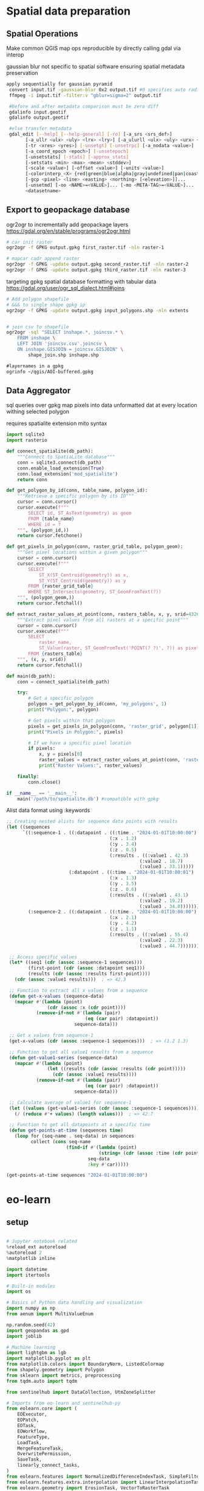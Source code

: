 * Spatial data preparation
** Spatial Operations

Make common QGIS map ops reproducible by directly calling gdal via interop

gaussian blur not specific to spatial software ensuring spatial metadata preservation
#+begin_src bash
 apply sequentially for gaussian pyramid
  convert input.tif -gaussian-blur 0x2 output.tif #0 specifies auto radius for 2 sigma
  ffmpeg -i input.tif -filter:v "gblur=sigma=2" output.tif

  #Before and after metadata comparison must be zero diff
  gdalinfo input.geotif
  gdalinfo output.geotif

  #else transfer metadata
  gdal_edit [--help] [--help-general] [-ro] [-a_srs <srs_def>]
        [-a_ullr <ulx> <uly> <lrx> <lry>] [-a_ulurll <ulx> <uly> <urx> <ury> <llx> <lly>]
        [-tr <xres> <yres>] [-unsetgt] [-unsetrpc] [-a_nodata <value>] [-unsetnodata]
        [-a_coord_epoch <epoch>] [-unsetepoch]
        [-unsetstats] [-stats] [-approx_stats]
        [-setstats <min> <max> <mean> <stddev>]
        [-scale <value>] [-offset <value>] [-units <value>]
        [-colorinterp_<X> {red|green|blue|alpha|gray|undefined|pan|coastal|rededge|nir|swir|mwir|lwir|...}]...
        [-gcp <pixel> <line> <easting> <northing> [<elevation>]]...
        [-unsetmd] [-oo <NAME>=<VALUE>]... [-mo <META-TAG>=<VALUE>]...
        <datasetname>
#+end_src

** Export to geopackage database
ogr2ogr to incrementally add geopackage layers
https://gdal.org/en/stable/programs/ogr2ogr.html
#+begin_src bash
  # car init raster
  ogr2ogr -f GPKG output.gpkg first_raster.tif -nln raster-1

  # mapcar cadr append raster
  ogr2ogr -f GPKG -update output.gpkg second_raster.tif -nln raster-2
  ogr2ogr -f GPKG -update output.gpkg third_raster.tif -nln raster-3
#+end_src

targeting gpkg spatial database formatting with tabular data
https://gdal.org/user/ogr_sql_dialect.html#joins
#+begin_src bash
  # Add polygon shapefile
  # &&& to single shape gpkg ip
  ogr2ogr -f GPKG -update output.gpkg input_polygons.shp -nln extents


  # join csv to shapefile
  ogr2ogr -sql "SELECT inshape.*, joincsv.* \
      FROM inshape \
      LEFT JOIN 'joincsv.csv'.joincsv \
      ON inshape.GISJOIN = joincsv.GISJOIN" \
          shape_join.shp inshape.shp
#+end_src

#+begin_src lisp
  #layernames in a gpkg
  ogrinfo ~/qgis/AOI-buffered.gpkg
#+end_src

** Data Aggregator
sql queries over gpkg
map pixels into data unformatted dat at every location withing selected polygon

requires spatialite extension
mito syntax

#+begin_src python
  import sqlite3
  import rasterio

  def connect_spatialite(db_path):
      """Connect to SpatiaLite database"""
      conn = sqlite3.connect(db_path)
      conn.enable_load_extension(True)
      conn.load_extension('mod_spatialite')
      return conn

  def get_polygon_by_id(conn, table_name, polygon_id):
      """Retrieve a specific polygon by its ID"""
      cursor = conn.cursor()
      cursor.execute(f"""
          SELECT id, ST_AsText(geometry) as geom
          FROM {table_name}
          WHERE id = ?
      """, (polygon_id,))
      return cursor.fetchone()

  def get_pixels_in_polygon(conn, raster_grid_table, polygon_geom):
      """Get pixel locations within a given polygon"""
      cursor = conn.cursor()
      cursor.execute(f"""
          SELECT
              ST_X(ST_Centroid(geometry)) as x,
              ST_Y(ST_Centroid(geometry)) as y
          FROM {raster_grid_table}
          WHERE ST_Intersects(geometry, ST_GeomFromText(?))
      """, (polygon_geom,))
      return cursor.fetchall()

  def extract_raster_values_at_point(conn, rasters_table, x, y, srid=4326):
      """Extract pixel values from all rasters at a specific point"""
      cursor = conn.cursor()
      cursor.execute(f"""
          SELECT
              raster_name,
              ST_Value(raster, ST_GeomFromText('POINT(? ?)', ?)) as pixel_value
          FROM {rasters_table}
      """, (x, y, srid))
      return cursor.fetchall()

  def main(db_path):
      conn = connect_spatialite(db_path)

      try:
          # Get a specific polygon
          polygon = get_polygon_by_id(conn, 'my_polygons', 1)
          print("Polygon:", polygon)

          # Get pixels within that polygon
          pixels = get_pixels_in_polygon(conn, 'raster_grid', polygon[1])
          print("Pixels in Polygon:", pixels)

          # If we have a specific pixel location
          if pixels:
              x, y = pixels[0]
              raster_values = extract_raster_values_at_point(conn, 'rasters', x, y)
              print("Raster Values:", raster_values)

      finally:
          conn.close()

  if __name__ == '__main__':
      main('/path/to/spatialite.db') #compatible with gpkg
#+end_src

Alist data format using :keywords
#+begin_src lisp
;; Creating nested alists for sequence data points with results
(let ((sequences
      `((:sequence-1 . ((:datapoint . ((:time . "2024-01-01T10:00:00")
                                      (:x . 1.2)
                                      (:y . 3.4)
                                      (:z . 0.5)
                                      (:results . ((:value1 . 42.3)
                                                 (:value2 . 18.7)
                                                 (:value3 . 33.1)))))
                       (:datapoint . ((:time . "2024-01-01T10:00:01")
                                      (:x . 1.3)
                                      (:y . 3.5)
                                      (:z . 0.6)
                                      (:results . ((:value1 . 43.1)
                                                 (:value2 . 19.2)
                                                 (:value3 . 34.0)))))))
        (:sequence-2 . ((:datapoint . ((:time . "2024-01-01T10:00:00")
                                      (:x . 2.1)
                                      (:y . 4.2)
                                      (:z . 1.1)
                                      (:results . ((:value1 . 55.4)
                                                 (:value2 . 22.3)
                                                 (:value3 . 44.7)))))))))

 ;; Access specific values
 (let* ((seq1 (cdr (assoc :sequence-1 sequences)))
        (first-point (cdr (assoc :datapoint seq1)))
        (results (cdr (assoc :results first-point))))
   (cdr (assoc :value1 results)))  ; => 42.3

 ;; Function to extract all x values from a sequence
 (defun get-x-values (sequence-data)
   (mapcar #'(lambda (point)
               (cdr (assoc :x (cdr point))))
           (remove-if-not #'(lambda (pair)
                             (eq (car pair) :datapoint))
                         sequence-data)))

 ;; Get x values from sequence-1
 (get-x-values (cdr (assoc :sequence-1 sequences)))  ; => (1.2 1.3)

 ;; Function to get all value1 results from a sequence
 (defun get-value1-series (sequence-data)
   (mapcar #'(lambda (point)
               (let ((results (cdr (assoc :results (cdr point)))))
                 (cdr (assoc :value1 results))))
           (remove-if-not #'(lambda (pair)
                             (eq (car pair) :datapoint))
                         sequence-data)))

 ;; Calculate average of value1 for sequence-1
 (let ((values (get-value1-series (cdr (assoc :sequence-1 sequences)))))
   (/ (reduce #'+ values) (length values)))  ; => 42.7

 ;; Function to get all datapoints at a specific time
 (defun get-points-at-time (sequences time)
   (loop for (seq-name . seq-data) in sequences
         collect (cons seq-name
                      (find-if #'(lambda (point)
                                  (string= (cdr (assoc :time (cdr point))) time))
                              seq-data
                              :key #'car)))))

(get-points-at-time sequences "2024-01-01T10:00:00")

#+end_src

* eo-learn
** setup

#+begin_src python

  # Jupyter notebook related
  %reload_ext autoreload
  %autoreload 2
  %matplotlib inline

  import datetime
  import itertools

  # Built-in modules
  import os

  # Basics of Python data handling and visualization
  import numpy as np
  from aenum import MultiValueEnum

  np.random.seed(42)
  import geopandas as gpd
  import joblib

  # Machine learning
  import lightgbm as lgb
  import matplotlib.pyplot as plt
  from matplotlib.colors import BoundaryNorm, ListedColormap
  from shapely.geometry import Polygon
  from sklearn import metrics, preprocessing
  from tqdm.auto import tqdm

  from sentinelhub import DataCollection, UtmZoneSplitter

  # Imports from eo-learn and sentinelhub-py
  from eolearn.core import (
      EOExecutor,
      EOPatch,
      EOTask,
      EOWorkflow,
      FeatureType,
      LoadTask,
      MergeFeatureTask,
      OverwritePermission,
      SaveTask,
      linearly_connect_tasks,
  )
  from eolearn.features import NormalizedDifferenceIndexTask, SimpleFilterTask
  from eolearn.features.extra.interpolation import LinearInterpolationTask
  from eolearn.geometry import ErosionTask, VectorToRasterTask
  from eolearn.io import ExportToTiffTask, SentinelHubInputTask, VectorImportTask &&& ImportFromTiffTask
  from eolearn.ml_tools import FractionSamplingTask+begin_src python
#+end_src

** data load
*** parse layers gpkg
**** define aoi

#+begin_src python
#+end_src


#+begin_src python
  # Folder where data for running the notebook is stored
DATA_FOLDER = os.path.join("..", "..", "example_data")
# Locations for collected data and intermediate results
EOPATCH_FOLDER = os.path.join(".", "eopatches")
EOPATCH_SAMPLES_FOLDER = os.path.join(".", "eopatches_sampled")
RESULTS_FOLDER = os.path.join(".", "results")
for folder in (EOPATCH_FOLDER, EOPATCH_SAMPLES_FOLDER, RESULTS_FOLDER):
    os.makedirs(folder, exist_ok=True)

# Load geojson file
country = gpd.read_file(os.path.join(DATA_FOLDER, "svn_border.geojson"))
# Add 500m buffer to secure sufficient data near border
country = country.buffer(500)

# Get the country's shape in polygon format
country_shape = country.geometry.values[0]

# Plot country
country.plot()
plt.axis("off")

# Print size
country_width = country_shape.bounds[2] - country_shape.bounds[0]
country_height = country_shape.bounds[3] - country_shape.bounds[1]
print(f"Dimension of the area is {country_width:.0f} x {country_height:.0f} m2")
#+end_src
**** identify layers

#+begin_src python
&&& gpgk info to list and filter
#+end_src

*** eo-learn input task
**** load layers to patch

#+begin_src python
####Define custom EOTasks
class SentinelHubValidDataTask(EOTask):
    """
    Combine Sen2Cor's classification map with `IS_DATA` to define a `VALID_DATA_SH` mask
    The SentinelHub's cloud mask is asumed to be found in eopatch.mask['CLM']
    """

    def __init__(self, output_feature):
        self.output_feature = output_feature

    def execute(self, eopatch):
        eopatch[self.output_feature] = eopatch.mask["IS_DATA"].astype(bool) & (~eopatch.mask["CLM"].astype(bool))
        return eopatch


class AddValidCountTask(EOTask):
    """
    The task counts number of valid observations in time-series and stores the results in the timeless mask.
    """

    def __init__(self, count_what, feature_name):
        self.what = count_what
        self.name = feature_name

    def execute(self, eopatch):
        eopatch[FeatureType.MASK_TIMELESS, self.name] = np.count_nonzero(eopatch.mask[self.what], axis=0)
        return eopatch

#### Define the workflow tasks
# BAND DATA
# Add a request for S2 bands.
# Here we also do a simple filter of cloudy scenes (on tile level).
# The s2cloudless masks and probabilities are requested via additional data.
band_names = ["B02", "B03", "B04", "B08", "B11", "B12"]
add_data = SentinelHubInputTask(
    bands_feature=(FeatureType.DATA, "BANDS"),
    bands=band_names,
    resolution=10,
    maxcc=0.8,
    time_difference=datetime.timedelta(minutes=120),
    data_collection=DataCollection.SENTINEL2_L1C,
    additional_data=[(FeatureType.MASK, "dataMask", "IS_DATA"), (FeatureType.MASK, "CLM"), (FeatureType.DATA, "CLP")],
    max_threads=5,
)


# CALCULATING NEW FEATURES
# NDVI: (B08 - B04)/(B08 + B04)
# NDWI: (B03 - B08)/(B03 + B08)
# NDBI: (B11 - B08)/(B11 + B08)
ndvi = NormalizedDifferenceIndexTask(
    (FeatureType.DATA, "BANDS"), (FeatureType.DATA, "NDVI"), [band_names.index("B08"), band_names.index("B04")]
)
ndwi = NormalizedDifferenceIndexTask(
    (FeatureType.DATA, "BANDS"), (FeatureType.DATA, "NDWI"), [band_names.index("B03"), band_names.index("B08")]
)
ndbi = NormalizedDifferenceIndexTask(
    (FeatureType.DATA, "BANDS"), (FeatureType.DATA, "NDBI"), [band_names.index("B11"), band_names.index("B08")]
)


# VALIDITY MASK
# Validate pixels using SentinelHub's cloud detection mask and region of acquisition
add_sh_validmask = SentinelHubValidDataTask((FeatureType.MASK, "IS_VALID"))

# COUNTING VALID PIXELS
# Count the number of valid observations per pixel using valid data mask
add_valid_count = AddValidCountTask("IS_VALID", "VALID_COUNT")

# SAVING TO OUTPUT (if needed)
save = SaveTask(EOPATCH_FOLDER, overwrite_permission=OverwritePermission.OVERWRITE_FEATURES)+begin_src python
#+end_src

**** define timestamps

#+begin_src python
  &&& ensure timestamps from gpgk are transferred
#+end_src

*** parse segment gpkg
**** create reference map task

the segment gpgk file contains polygons and their corresponding labels

Ensure compatibility with eolearn LULC rasterization
eg gpgk for 10 segments
lulcid = 0, name = no data
lulcid = 1, name = cultivated land
lulcid = 2, name = forest
lulcid = 3, name = grassland
lulcid = 4, name = shrubland
lulcid = 5, name = water
lulcid = 6, name = wetlands
lulcid = 7, name = tundra
lulcid = 8, name = artificial surface
lulcid = 9, name = bareland
lulcid = 10, name = snow and ice

eg
land cover enum definition
#+begin_src python
  class LULC(MultiValueEnum):
    """Enum class containing basic LULC types"""

    # &&& create text block programatically from gpgk parser
    NO_DATA = "No Data", 0, "#ffffff"
    CULTIVATED_LAND = "Cultivated Land", 1, "#ffff00"
    FOREST = "Forest", 2, "#054907"
    GRASSLAND = "Grassland", 3, "#ffa500"
    SHRUBLAND = "Shrubland", 4, "#806000"
    WATER = "Water", 5, "#069af3"
    WETLAND = "Wetlands", 6, "#95d0fc"
    TUNDRA = "Tundra", 7, "#967bb6"
    ARTIFICIAL_SURFACE = "Artificial Surface", 8, "#dc143c"
    BARELAND = "Bareland", 9, "#a6a6a6"
    SNOW_AND_ICE = "Snow and Ice", 10, "#000000"

    @property
    def id(self):
        return self.values[1]

    @property
    def color(self):
        return self.values[2]


# Reference colormap things
lulc_cmap = ListedColormap([x.color for x in LULC], name="lulc_cmap")
lulc_norm = BoundaryNorm([x - 0.5 for x in range(len(LULC) + 1)], lulc_cmap.N)
#+end_src

**** convert vector segments to raster

#+begin_src python
  land_use_ref_path = os.path.join(DATA_FOLDER, "land_use_10class_reference_slovenia_partial.gpkg")
  vector_feature = FeatureType.VECTOR_TIMELESS, "LULC_REFERENCE"

  vector_import_task = VectorImportTask(vector_feature, land_use_ref_path)

  rasterization_task = VectorToRasterTask(
      vector_feature,
      (FeatureType.MASK_TIMELESS, "LULC"),
      values_column="lulcid",
      raster_shape=(FeatureType.MASK, "IS_DATA"),
      raster_dtype=np.uint8,
  )
#+end_src

**** run workflow

#+begin_src python
  # Define the workflow
workflow_nodes = linearly_connect_tasks(
    add_data, ndvi, ndwi, ndbi, add_sh_validmask, add_valid_count, vector_import_task, rasterization_task, save
)
workflow = EOWorkflow(workflow_nodes)
# Time interval for the SH request
time_interval = ["2019-01-01", "2019-12-31"]

# Define additional parameters of the workflow
input_node = workflow_nodes[0]
save_node = workflow_nodes[-1]
execution_args = []
for idx, bbox in enumerate(bbox_list[patch_ids]):
    execution_args.append(
        {
            input_node: {"bbox": bbox, "time_interval": time_interval},
            save_node: {"eopatch_folder": f"eopatch_{idx}"},
        }
    )

# Execute the workflow
executor = EOExecutor(workflow, execution_args, save_logs=True)
executor.run(workers=4)

executor.make_report()

failed_ids = executor.get_failed_executions()
if failed_ids:
    raise RuntimeError(
        f"Execution failed EOPatches with IDs:\n{failed_ids}\n"
        f"For more info check report at {executor.get_report_path()}"
    )
#+end_src

*** verify loaded dataset

#+begin_src python
      # check data structure
          EOPatch.load('./eopatches/eopatch_0/')

          eopatch.timestamps
          eopatch.mask['LULC']
          eopatch.data['NDVI'][0]
          eopatch.data['BANDS'][5][..., [3, 2, 1]]


      # Draw the RGB images
        fig, axs = plt.subplots(nrows=5, ncols=5, figsize=(20, 20))

        date = datetime.datetime(2019, 7, 1)

        for i in tqdm(range(len(patch_ids))):
            eopatch_path = os.path.join(EOPATCH_FOLDER, f"eopatch_{i}")
            eopatch = EOPatch.load(eopatch_path, lazy_loading=True)

            dates = np.array([timestamp.replace(tzinfo=None) for timestamp in eopatch.timestamps])
            closest_date_id = np.argsort(abs(date - dates))[0]

            ax = axs[i // 5][i % 5]
            ax.imshow(np.clip(eopatch.data["BANDS"][closest_date_id][..., [2, 1, 0]] * 3.5, 0, 1))
            ax.set_xticks([])
            ax.set_yticks([])
            ax.set_aspect("auto")
            del eopatch

        fig.subplots_adjust(wspace=0, hspace=0)


      # Visualize the reference map
      fig, axs = plt.subplots(nrows=5, ncols=5, figsize=(20, 25))

      for i in tqdm(range(len(patch_ids))):
          eopatch_path = os.path.join(EOPATCH_FOLDER, f"eopatch_{i}")
          eopatch = EOPatch.load(eopatch_path, lazy_loading=True)

          ax = axs[i // 5][i % 5]
          im = ax.imshow(eopatch.mask_timeless["LULC"].squeeze(), cmap=lulc_cmap, norm=lulc_norm)
          ax.set_xticks([])
          ax.set_yticks([])
          ax.set_aspect("auto")
          del eopatch

      fig.subplots_adjust(wspace=0, hspace=0)

      cb = fig.colorbar(im, ax=axs.ravel().tolist(), orientation="horizontal", pad=0.01, aspect=100)
      cb.ax.tick_params(labelsize=20)
      cb.set_ticks([entry.id for entry in LULC])
      cb.ax.set_xticklabels([entry.name for entry in LULC], rotation=45, fontsize=15)
      plt.show();

    # Plot the map of valid pixel counts

    # Calculate min and max counts of valid data per pixel
    vmin, vmax = None, None
    for i in range(len(patch_ids)):
        eopatch_path = os.path.join(EOPATCH_FOLDER, f"eopatch_{i}")
        eopatch = EOPatch.load(eopatch_path, lazy_loading=True)
        data = eopatch.mask_timeless["VALID_COUNT"].squeeze()
        vmin = np.min(data) if vmin is None else (np.min(data) if np.min(data) < vmin else vmin)
        vmax = np.max(data) if vmax is None else (np.max(data) if np.max(data) > vmax else vmax)

    fig, axs = plt.subplots(nrows=5, ncols=5, figsize=(20, 25))

    for i in tqdm(range(len(patch_ids))):
        eopatch_path = os.path.join(EOPATCH_FOLDER, f"eopatch_{i}")
        eopatch = EOPatch.load(eopatch_path, lazy_loading=True)
        ax = axs[i // 5][i % 5]
        im = ax.imshow(eopatch.mask_timeless["VALID_COUNT"].squeeze(), vmin=vmin, vmax=vmax, cmap=plt.cm.inferno)
        ax.set_xticks([])
        ax.set_yticks([])
        ax.set_aspect("auto")
        del eopatch

    fig.subplots_adjust(wspace=0, hspace=0)

    cb = fig.colorbar(im, ax=axs.ravel().tolist(), orientation="horizontal", pad=0.01, aspect=100)
    cb.ax.tick_params(labelsize=20)
    plt.show()


  # Spatial mean of NDVI
  Plot the mean of NDVI over all pixels in a selected patch throughout the year. Filter out clouds in the mean calculation.

  eopatch = EOPatch.load(os.path.join(EOPATCH_FOLDER, f"eopatch_{i}"), lazy_loading=True)

  ndvi = eopatch.data["NDVI"]
  mask = eopatch.mask["IS_VALID"]
  time = np.array(eopatch.timestamps)
  t, w, h, _ = ndvi.shape

  ndvi_clean = ndvi.copy()
  ndvi_clean[~mask] = np.nan  # Set values of invalid pixels to NaN's

  # Calculate means, remove NaN's from means
  ndvi_mean = np.nanmean(ndvi.reshape(t, w * h), axis=1)
  ndvi_mean_clean = np.nanmean(ndvi_clean.reshape(t, w * h), axis=1)
  time_clean = time[~np.isnan(ndvi_mean_clean)]
  ndvi_mean_clean = ndvi_mean_clean[~np.isnan(ndvi_mean_clean)]

  fig = plt.figure(figsize=(20, 5))
  plt.plot(time_clean, ndvi_mean_clean, "s-", label="Mean NDVI with cloud cleaning")
  plt.plot(time, ndvi_mean, "o-", label="Mean NDVI without cloud cleaning")
  plt.xlabel("Time", fontsize=15)
  plt.ylabel("Mean NDVI over patch", fontsize=15)
  plt.xticks(fontsize=15)
  plt.yticks(fontsize=15)

  plt.legend(loc=2, prop={"size": 15});

# Temporal mean of NDVI
Plot the time-wise mean of NDVI for the whole region. Filter out clouds in the mean calculation.

fig, axs = plt.subplots(nrows=5, ncols=5, figsize=(20, 25))

for i in tqdm(range(len(patch_ids))):
    eopatch_path = os.path.join(EOPATCH_FOLDER, f"eopatch_{i}")
    eopatch = EOPatch.load(eopatch_path, lazy_loading=True)
    ndvi = eopatch.data["NDVI"]
    mask = eopatch.mask["IS_VALID"]
    ndvi[~mask] = np.nan
    ndvi_mean = np.nanmean(ndvi, axis=0).squeeze()

    ax = axs[i // 5][i % 5]
    im = ax.imshow(ndvi_mean, vmin=0, vmax=0.8, cmap=plt.get_cmap("YlGn"))
    ax.set_xticks([])
    ax.set_yticks([])
    ax.set_aspect("auto")
    del eopatch

fig.subplots_adjust(wspace=0, hspace=0)

cb = fig.colorbar(im, ax=axs.ravel().tolist(), orientation="horizontal", pad=0.01, aspect=100)
cb.ax.tick_params(labelsize=20)
plt.show()
#+end_src

** data clean
*** filtering

#+begin_src python
  # LOAD EXISTING EOPATCHES
  load = LoadTask(EOPATCH_FOLDER)

  # FEATURE CONCATENATION
  concatenate = MergeFeatureTask({FeatureType.DATA: ["BANDS", "NDVI", "NDWI", "NDBI"]}, (FeatureType.DATA, "FEATURES"))

  # FILTER OUT CLOUDY SCENES

  class ValidDataFractionPredicate:
       """Predicate that defines if a frame from EOPatch's time-series is valid or not. Frame is valid if the
      valid data fraction is above the specified threshold.
      """

      def __init__(self, threshold):
          self.threshold = threshold

      def __call__(self, array):
          coverage = np.sum(array.astype(np.uint8)) / np.prod(array.shape)
          return coverage > self.threshold

  # Keep frames with > 80% valid coverage
  valid_data_predicate = ValidDataFractionPredicate(0.8)
  filter_task = SimpleFilterTask((FeatureType.MASK, "IS_VALID"), valid_data_predicate)
#+end_src

*** temporal gap filling

#+begin_src python
  # LINEAR TEMPORAL INTERPOLATION
  # linear interpolation of full time-series and date resampling
  resampled_range = ("2019-01-01", "2019-12-31", 15)
  linear_interp = LinearInterpolationTask(
      (FeatureType.DATA, "FEATURES"),  # name of field to interpolate
      mask_feature=(FeatureType.MASK, "IS_VALID"),  # mask to be used in interpolation
      copy_features=[(FeatureType.MASK_TIMELESS, "LULC")],  # features to keep
      resample_range=resampled_range,
  )
#+end_src

*** noise erosion

#+begin_src python
  # EROSION
  # erode each class of the reference map
  erosion = ErosionTask(mask_feature=(FeatureType.MASK_TIMELESS, "LULC", "LULC_ERODED"), disk_radius=1)
#+end_src

*** spatial sampling

#+begin_src python
  # SPATIAL SAMPLING
  # Uniformly sample pixels from patches
  lulc_type_ids = [lulc_type.id for lulc_type in LULC]

  spatial_sampling = FractionSamplingTask(
      features_to_sample=[(FeatureType.DATA, "FEATURES", "FEATURES_SAMPLED"), (FeatureType.MASK_TIMELESS, "LULC_ERODED")],
      sampling_feature=(FeatureType.MASK_TIMELESS, "LULC_ERODED"),
      fraction=0.25,  # a quarter of points
      exclude_values=[0],
  )
#+end_src

*** run workflow

#+begin_src python
  save = SaveTask(EOPATCH_SAMPLES_FOLDER, overwrite_permission=OverwritePermission.OVERWRITE_FEATURES)
  # Define the workflow
  workflow_nodes = linearly_connect_tasks(load, concatenate, filter_task, linear_interp, erosion, spatial_sampling, save)
  workflow = EOWorkflow(workflow_nodes)
  Run the EOWorkflow over all EOPatches
  %%time

  execution_args = []
  for idx in range(len(patch_ids)):
      execution_args.append(
          {
              workflow_nodes[0]: {"eopatch_folder": f"eopatch_{idx}"},  # load
              workflow_nodes[-2]: {"seed": 42},  # sampling
              workflow_nodes[-1]: {"eopatch_folder": f"eopatch_{idx}"},  # save
          }
      )

  executor = EOExecutor(workflow, execution_args, save_logs=True)
  executor.run(workers=5)

  executor.make_report()

  failed_ids = executor.get_failed_executions()
  if failed_ids:
      raise RuntimeError(
          f"Execution failed EOPatches with IDs:\n{failed_ids}\n"
          f"For more info check report at {executor.get_report_path()}"
      )
#+end_src

** construct and train model
*** train test split

#+begin_src python
   Load sampled eopatches
sampled_eopatches = []

for i in range(len(patch_ids)):
    sample_path = os.path.join(EOPATCH_SAMPLES_FOLDER, f"eopatch_{i}")
    sampled_eopatches.append(EOPatch.load(sample_path, lazy_loading=True))
# Definition of the train and test patch IDs, take 80 % for train
test_ids = [0, 8, 16, 19, 20]
test_eopatches = [sampled_eopatches[i] for i in test_ids]
train_ids = [i for i in range(len(patch_ids)) if i not in test_ids]
train_eopatches = [sampled_eopatches[i] for i in train_ids]

# Set the features and the labels for train and test sets
features_train = np.concatenate([eopatch.data["FEATURES_SAMPLED"] for eopatch in train_eopatches], axis=1)
labels_train = np.concatenate([eopatch.mask_timeless["LULC_ERODED"] for eopatch in train_eopatches], axis=0)

features_test = np.concatenate([eopatch.data["FEATURES_SAMPLED"] for eopatch in test_eopatches], axis=1)
labels_test = np.concatenate([eopatch.mask_timeless["LULC_ERODED"] for eopatch in test_eopatches], axis=0)

# Get shape
t, w1, h, f = features_train.shape
t, w2, h, f = features_test.shape

# Reshape to n x m
features_train = np.moveaxis(features_train, 0, 2).reshape(w1 * h, t * f)
labels_train = labels_train.reshape(w1 * h)
features_test = np.moveaxis(features_test, 0, 2).reshape(w2 * h, t * f)
labels_test = labels_test.reshape(w2 * h)
features_train.shape
#+end_src

*** Train

#+begin_src python
    # Set up training classes
  labels_unique = np.unique(labels_train)

  # Set up the model
  model = lgb.LGBMClassifier(
      objective="multiclass", num_class=len(labels_unique), metric="multi_logloss", random_state=42
  )

  # Train the model
  model.fit(features_train, labels_train)

  # Save the model
  joblib.dump(model, os.path.join(RESULTS_FOLDER, "model_SI_LULC.pkl"))
#+end_src

** validate model

#+begin_src python
#+end_src

** Visualizations

#+begin_src python
#+end_src

* Model ByT5 in pytorch
** Data Loader

parallel text format in train.txt
#+begin_src
source_sentence_1 ||| target_sentence_1
source_sentence_2 ||| target_sentence_2
source_sentence_3 ||| target_sentence_3
#+end_src

#+begin_src python
import torch
from torch.utils.data import Dataset
import pandas as pd

class Seq2SeqDataset(Dataset):
    def __init__(self, file_path, source_tokenizer, target_tokenizer, max_length=128):
        # Read the data
        self.data = pd.read_csv(file_path, sep='|||', header=None, names=['source', 'target'])

        # Tokenize and encode
        self.source_tokens = [
            source_tokenizer.encode(
                text,
                max_length=max_length,
                truncation=True,
                padding='max_length'
            ) for text in self.data['source']
        ]

        self.target_tokens = [
            target_tokenizer.encode(
                text,
                max_length=max_length,
                truncation=True,
                padding='max_length'
            ) for text in self.data['target']
        ]

    def __len__(self):
        return len(self.data)

    def __getitem__(self, idx):
        return {
            'source_ids': torch.tensor(self.source_tokens[idx], dtype=torch.long),
            'target_ids': torch.tensor(self.target_tokens[idx], dtype=torch.long)
        }
#+end_src

** Span corruption pretraining objective
calculate spans method and apply to a pretraining text string
#+begin_src python
  def corrupt_spans(text: str, mean_span_length: int = 20, corruption_rate: float = 0.15):
      # Convert text to bytes
      byte_sequence = text.encode('utf-8')
      sequence_length = len(byte_sequence)

      # Calculate number of spans to corrupt
      target_corrupt_bytes = int(sequence_length * corruption_rate)
      spans = []
      current_corrupt_bytes = 0

      while current_corrupt_bytes < target_corrupt_bytes:
          # Sample span length from geometric distribution
          span_length = np.random.geometric(1/mean_span_length)

          # Sample start position
          valid_starts = sequence_length - span_length
          if valid_starts <= 0:
              break
          start = np.random.randint(0, valid_starts)

          spans.append((start, start + span_length))
          current_corrupt_bytes += span_length

      return spans

  def create_training_example(text: str, spans: List[Tuple[int, int]]):
      byte_sequence = text.encode('utf-8')
      corrupted = bytearray(byte_sequence)
      targets = []

      # Replace spans with sentinel tokens and collect targets
      for idx, (start, end) in enumerate(spans):
          sentinel = f"<X{idx}>".encode('utf-8')
          target = byte_sequence[start:end]
          corrupted[start:end] = sentinel
          targets.append((sentinel, target))

      return corrupted, targets


  def compute_span_loss(original_bytes, predicted_bytes, spans):
      loss = 0
    for span_start, span_end in spans:
        target = original_bytes[span_start:span_end]
        prediction = predicted_bytes[span_start:span_end]
        loss += cross_entropy(target, prediction)
    return loss / len(spans)



  def prepare_input(text, task_prefix=""):
    if task_prefix:
        full_input = f"{task_prefix}: {text}"
    else:
        full_input = text
        # Convert to bytes for model input
    return full_input.encode('utf-8')

  def prepare_target(text):
      # For pre-training, only include corrupted spans
      # For fine-tuning, include full target text
    return text.encode('utf-8')
#+end_src

Span corruption dataset integration
#+begin_src python
import os
import torch
import torch.nn as nn
import torch.optim as optim
from torch.utils.data import Dataset, DataLoader
import numpy as np
import random
from transformers import PreTrainedTokenizerFast

class SpanCorruptionDataset(Dataset):
    def __init__(self, file_path, tokenizer, max_length=512, corruption_rate=0.15, mean_span_length=20):
        """
        Dataset for span corruption pre-training

        Args:
            file_path (str): Path to input text file
            tokenizer (PreTrainedTokenizerFast): Tokenizer for processing
            max_length (int): Maximum sequence length
            corruption_rate (float): Proportion of bytes to corrupt
            mean_span_length (int): Average length of corrupted spans
        """
        self.tokenizer = tokenizer
        self.max_length = max_length
        self.corruption_rate = corruption_rate
        self.mean_span_length = mean_span_length

        # Read text data
        with open(file_path, 'r', encoding='utf-8') as f:
            self.texts = [line.strip() for line in f if line.strip()]

    def _corrupt_spans(self, byte_sequence):
        """
        Corrupt spans in the byte sequence

        Args:
            byte_sequence (bytes): Input byte sequence

        Returns:
            tuple: (corrupted_sequence, original_spans)
        """
        sequence_length = len(byte_sequence)
        target_corrupt_bytes = int(sequence_length * self.corruption_rate)

        # Convert to bytearray for modification
        corrupted = bytearray(byte_sequence)
        spans = []
        current_corrupt_bytes = 0

        while current_corrupt_bytes < target_corrupt_bytes:
            # Sample span length from geometric distribution
            span_length = max(1, np.random.geometric(1/self.mean_span_length))

            # Ensure we don't exceed sequence length
            if span_length + current_corrupt_bytes > target_corrupt_bytes:
                span_length = target_corrupt_bytes - current_corrupt_bytes

            # Sample start position
            valid_starts = sequence_length - span_length
            if valid_starts <= 0:
                break

            start = np.random.randint(0, valid_starts)

            # Create sentinel token
            sentinel = f"<X{len(spans)}>".encode('utf-8')

            # Replace span with sentinel
            corrupted[start:start+span_length] = sentinel

            # Store original span and its position
            spans.append((start, start+span_length, byte_sequence[start:start+span_length]))

            current_corrupt_bytes += span_length

        return bytes(corrupted), spans

    def __len__(self):
        return len(self.texts)

    def __getitem__(self, idx):
        # Encode text to bytes
        text_bytes = self.texts[idx].encode('utf-8')

        # Truncate to max length
        text_bytes = text_bytes[:self.max_length]

        # Perform span corruption
        corrupted_bytes, spans = self._corrupt_spans(text_bytes)

        # Prepare targets (only corrupted spans)
        targets = [span[2] for span in spans]
        target_indices = [span[0] for span in spans]

        return {
            'input_bytes': corrupted_bytes,
            'targets': targets,
            'target_indices': target_indices
        }


  def train(model, dataloader, optimizer, criterion, device, epochs=10):
      """
      Training loop for span corruption pre-training

      Args:
          model (ByT5Model): Model to train
          dataloader (DataLoader): Data loader with corrupted spans
          optimizer (torch.optim.Optimizer): Optimization algorithm
          criterion (nn.Module): Loss function
          device (torch.device): Training device
          epochs (int): Number of training epochs
      """
      model.train()

      for epoch in range(epochs):
          total_loss = 0

          for batch in dataloader:
              # Move data to device
              input_bytes = torch.tensor(np.frombuffer(batch['input_bytes'], dtype=np.uint8)).to(device)

              # Zero gradients
              optimizer.zero_grad()

              # Forward pass
              outputs = model(input_bytes)

              # Compute loss only for corrupted spans
              loss = 0
              for target, idx in zip(batch['targets'], batch['target_indices']):
                  target_bytes = torch.tensor(np.frombuffer(target, dtype=np.uint8)).to(device)
                  span_output = outputs[idx:idx+len(target_bytes)]

                  # Cross-entropy loss for span reconstruction
                  loss += criterion(span_output, target_bytes)

              # Backpropagate
              loss.backward()
              optimizer.step()

              total_loss += loss.item()

          print(f"Epoch {epoch+1}/{epochs}, Loss: {total_loss/len(dataloader)}")

  def main():
      """
      Main training script for ByT5 span corruption pre-training
      """
      # Set random seeds for reproducibility
      torch.manual_seed(42)
      np.random.seed(42)
      random.seed(42)

      # Device configuration
      device = torch.device('cuda' if torch.cuda.is_available() else 'cpu')

      # Instantiate model
      model = ByT5Model().to(device)

      # Create dummy tokenizer (for demonstration)
      class DummyTokenizer:
          def encode(self, text):
              return list(text.encode('utf-8'))

      # Create dataset and dataloader
      dataset = SpanCorruptionDataset(
          file_path='training_data.txt',  # Replace with your text file path
          tokenizer=DummyTokenizer(),
          max_length=512,
          corruption_rate=0.15
      )

      dataloader = DataLoader(
          dataset,
          batch_size=32,
          shuffle=True,
          num_workers=4
      )

      # Loss and optimizer
      criterion = nn.CrossEntropyLoss()
      optimizer = torch.optim.Adam(model.parameters(), lr=1e-4)

      # Train the model
      train(
          model=model,
          dataloader=dataloader,
          optimizer=optimizer,
          criterion=criterion,
          device=device,
          epochs=10
      )

      # Save the model
      torch.save(model.state_dict(), 'byt5_model.pth')

  if __name__ == '__main__':
      main()
#+end_src
** Pre training Tokenizer
#+begin_src python
  from torch.utils.data import Dataset, DataLoader
  import torch
  import numpy as np
  from dataclasses import dataclass
  from typing import List, Tuple
  import random

          @dataclass
          class SpanCorruptionConfig:
              mean_span_length: int = 3
              corruption_rate: float = 0.15
              max_span_length: int = 10

          class ByT5Style:
              # Special token IDs (we add these after the 256 ASCII bytes)
              PAD_ID = 256
              EOS_ID = 257
              UNK_ID = 258
              # Start sentinel tokens from 259 onwards
              SENTINEL_START = 259
              SENTINEL_END = 269  # Supporting up to 10 sentinel tokens

              VOCAB_SIZE = SENTINEL_END + 1

          class ByT5Dataset(Dataset):
              def __init__(
                      self,
                      file_path: str,
                      seq_length: int = 512,
                      stride: int = None,
                      span_corruption_config: SpanCorruptionConfig = None
              ):

                  self.seq_length = seq_length
                  self.stride = stride if stride else seq_length
                  self.span_corruption_config = span_corruption_config or SpanCorruptionConfig()

                  # Read all text as ASCII bytes
                  with open(file_path, 'r', encoding='ascii') as f:
                      self.data = f.read().encode('ascii')

                  # Split into lines and process lines directly
                  self.lines = [line.encode('ascii') for line in
                                open(file_path, 'r', encoding='ascii').readlines()]

                  # Calculate number of sequences
                  self.n_sequences = sum(
                      max(1, (len(line) - self.seq_length) // self.seq_length + 1)
                      for line in self.lines
                  )

              def _get_random_spans(self, length: int) -> List[Tuple[int, int]]:
                  """Generate random spans for corruption."""
                  target_corrupted = int(length * self.span_corruption_config.corruption_rate)
                  corrupted = 0
                  spans = []

                  while corrupted < target_corrupted:
                      # Sample span length from geometric distribution
                      span_length = min(
                          np.random.geometric(1 / self.span_corruption_config.mean_span_length),
                          self.span_corruption_config.max_span_length
                      )

                      # Ensure we don't corrupt too much
                      if corrupted + span_length > target_corrupted:
                          span_length = target_corrupted - corrupted

                      # Random start position
                      available_positions = length - span_length
                      if available_positions <= 0:
                          break

                      start = random.randint(0, available_positions)
                      spans.append((start, start + span_length))
                      corrupted += span_length

                  return sorted(spans)

              def _apply_span_corruption(
                      self,
                      sequence: bytes
              ) -> Tuple[torch.Tensor, torch.Tensor]:
                  """Apply span corruption to create input and target sequences."""
                  spans = self._get_random_spans(len(sequence))

                  # Create input sequence with sentinel tokens
                  input_ids = []
                  target_ids = []
                  last_position = 0
                  sentinel_idx = 0

                  for start, end in spans:
                      # Copy unchanged tokens
                      input_ids.extend(sequence[last_position:start])

                      # Add sentinel token to input
                      sentinel_token = ByT5Style.SENTINEL_START + sentinel_idx
                      input_ids.append(sentinel_token)

                      # Add corrupted span to target with sentinel token
                      target_ids.append(sentinel_token)
                      target_ids.extend(sequence[start:end])

                      last_position = end
                      sentinel_idx = (sentinel_idx + 1) % (ByT5Style.SENTINEL_END - ByT5Style.SENTINEL_START)

                  # Add remaining tokens
                  input_ids.extend(sequence[last_position:])

                  # Pad sequences to desired length
                  input_ids = input_ids[:self.seq_length]
                  input_ids.extend([ByT5Style.PAD_ID] * (self.seq_length - len(input_ids)))

                  target_ids = target_ids[:self.seq_length]
                  target_ids.extend([ByT5Style.PAD_ID] * (self.seq_length - len(target_ids)))

                  return (
                      torch.tensor(input_ids, dtype=torch.long),
                      torch.tensor(target_ids, dtype=torch.long)
                  )

              def __len__(self):
                  return self.n_sequences

                def __getitem__(self, idx):
                    # Iterate through lines to find the right sequence
                  cumulative_idx = 0
                  for line in self.lines:
                      # Determine how many sequences this line will generate
                      line_sequences = max(1, (len(line) - self.seq_length) // self.seq_length + 1)

                      if idx < cumulative_idx + line_sequences:
                          # Found the right line
                          local_idx = idx - cumulative_idx

                          # Handle different line length scenarios
                          if len(line) <= self.seq_length:
                              # Short line: pad to full sequence length
                              sequence = line + b'\x00' * (self.seq_length - len(line))
                          else:
                              # Long line: extract specific subsequence
                              start_pos = local_idx * self.seq_length
                              sequence = line[start_pos:start_pos + self.seq_length]

                              # Pad if the extracted sequence is too short
                              if len(sequence) < self.seq_length:
                                  sequence = sequence + b'\x00' * (self.seq_length - len(sequence))

                          # Apply span corruption
                          input_ids, target_ids = self._apply_span_corruption(sequence)

                          return {
                              'input_ids': input_ids,
                              'target_ids': target_ids
                          }

                      cumulative_idx += line_sequences

                raise IndexError("Sequence index out of range")


          def create_byt5_dataloader(
                  file_path: str,
                  batch_size: int = 32,
                  seq_length: int = 512,
                  span_corruption_config: SpanCorruptionConfig = None
          ):
              """Create a DataLoader with ByT5-style tokenization and span corruption."""
              dataset = ByT5Dataset(
                  file_path,
                  seq_length=seq_length,
                  span_corruption_config=span_corruption_config
              )

              return DataLoader(
                  dataset,
                  batch_size=batch_size,
                  shuffle=True,
                  num_workers=4
              ), ByT5Style.VOCAB_SIZE


          # Example usage:
        def main():
            config = SpanCorruptionConfig(
                mean_span_length=3,
                corruption_rate=0.15,
                max_span_length=10
            )

              dataloader, vocab_size = create_byt5_dataloader(
                  'your_text_file.txt',
                  span_corruption_config=config
              )

              # First batch
              batch = next(iter(dataloader))
              print(f"Input shape: {batch['input_ids'].shape}")
              print(f"Target shape: {batch['target_ids'].shape}")

          if __name__ == "__main__":
              main()
#+end_src
** Architecture
*** b VAE

#+begin_src python
import torch
import torch.nn as nn
from torch.utils.data import DataLoader
from torchvision import datasets, transforms

# Define the VAE model
class VAE(nn.Module):
    def __init__(self, latent_dim=20):
        super(VAE, self).__init__()
        self.encoder = nn.Sequential(
            nn.Linear(784, 400),
            nn.ReLU(),
        )
        self.fc_mu = nn.Linear(400, latent_dim)
        self.fc_logvar = nn.Linear(400, latent_dim)

        self.decoder = nn.Sequential(
            nn.Linear(latent_dim, 400),
            nn.ReLU(),
            nn.Linear(400, 784),
            nn.Sigmoid()
        )

    def encode(self, x):
        h = self.encoder(x)
        return self.fc_mu(h), self.fc_logvar(h)

    def reparameterize(self, mu, logvar):
        std = torch.exp(0.5*logvar)
        eps = torch.randn_like(std)
        return mu + eps*std

    def decode(self, z):
        return self.decoder(z)

    def forward(self, x):
        mu, logvar = self.encode(x.view(-1, 784))
        z = self.reparameterize(mu, logvar)
        return self.decode(z), mu, logvar

# Loss function
class VAELoss(nn.Module):
    def __init__(self):
        super(VAELoss, self).__init__()
        self.bce_loss = nn.BCELoss(reduction='sum')

    def forward(self, recon_x, x, mu, logvar):
        BCE = self.bce_loss(recon_x, x.view(-1, 784))
        KLD = -0.5 * torch.sum(1 + logvar - mu.pow(2) - logvar.exp())
        return BCE + KLD

# Training function
def train(model, device, train_loader, optimizer, loss_function, epoch):
    model.train()
    for batch_idx, (data, _) in enumerate(train_loader):
        data = data.to(device)
        optimizer.zero_grad()
        recon_batch, mu, logvar = model(data)
        loss = loss_function(recon_batch, data, mu, logvar)
        loss.backward()
        optimizer.step()
        if batch_idx % 100 == 0:
            print(f'Train Epoch: {epoch} [{batch_idx * len(data)}/{len(train_loader.dataset)} '
                  f'({100. * batch_idx / len(train_loader):.0f}%)]\tLoss: {loss.item():.6f}')

# Main training loop
def main():
    device = torch.device("cuda" if torch.cuda.is_available() else "cpu")

    # Load MNIST dataset
    train_loader = DataLoader(
        datasets.MNIST('../data', train=True, download=True,
                       transform=transforms.ToTensor()),
        batch_size=128, shuffle=True)

    model = VAE().to(device)
    optimizer = torch.optim.Adam(model.parameters(), lr=1e-3)
    loss_function = VAELoss()

    for epoch in range(1, 11):
        train(model, device, train_loader, optimizer, loss_function, epoch)

if __name__ == '__main__':
    main()
#+end_src

*** byt5
#+begin_src python
  import torch
  import torch.nn as nn
  import torch.nn.functional as F

  class ByT5Encoder(nn.Module):
      def __init__(self, d_model, nhead, num_layers, dim_feedforward):
          super().__init__()
          self.embedding = nn.Embedding(256, d_model)  # 256 possible byte values
          encoder_layer = nn.TransformerEncoderLayer(d_model, nhead, dim_feedforward)
          self.encoder = nn.TransformerEncoder(encoder_layer, num_layers)

      def forward(self, src):
          src = self.embedding(src)
          return self.encoder(src)

  class ByT5Decoder(nn.Module):
      def __init__(self, d_model, nhead, num_layers, dim_feedforward):
          super().__init__()
          self.embedding = nn.Embedding(256, d_model)
          decoder_layer = nn.TransformerDecoderLayer(d_model, nhead, dim_feedforward)
          self.decoder = nn.TransformerDecoder(decoder_layer, num_layers)

      def forward(self, tgt, memory):
          tgt = self.embedding(tgt)
          return self.decoder(tgt, memory)

  class ByT5(nn.Module):
      def __init__(self, d_model=512, nhead=8, num_encoder_layers=6,
                   num_decoder_layers=6, dim_feedforward=2048):
          super().__init__()
          self.encoder = ByT5Encoder(d_model, nhead, num_encoder_layers, dim_feedforward)
          self.decoder = ByT5Decoder(d_model, nhead, num_decoder_layers, dim_feedforward)
          self.output_proj = nn.Linear(d_model, 256)  # Project back to byte space

      def forward(self, src, tgt):
          memory = self.encoder(src)
          output = self.decoder(tgt, memory)
          return self.output_proj(output)

      def encode(self, src):
          return self.encoder(src)

      def decode(self, tgt, memory):
          output = self.decoder(tgt, memory)
          return self.output_proj(output)

  class ByT5Loss(nn.Module):
      def __init__(self, ignore_index=-100):
          super().__init__()
          self.loss_fn = nn.CrossEntropyLoss(ignore_index=ignore_index)

      def forward(self, logits, targets):
          # logits shape: [batch_size, sequence_length, 256]
          # targets shape: [batch_size, sequence_length]
          return self.loss_fn(logits.view(-1, 256), targets.view(-1))

  # convert text to byte tensors
  def text_to_bytes(text):
      return torch.tensor([ord(c) for c in text.encode('utf-8')], dtype=torch.long)

  # Example usage
  model = ByT5()
  src_text = "Hello, world!"
  tgt_text = "Bonjour, monde!"

  src = text_to_bytes(src_text).unsqueeze(0)  # Add batch dimension
  tgt = text_to_bytes(tgt_text).unsqueeze(0)

  output = model(src, tgt)
  print(output.shape)  # Should be [1, tgt_len, 256]
#+end_src

Data loader and main training loop implemented in pytorch
#+begin_src python
import torch
import torch.nn as nn
import torch.optim as optim
from torch.utils.data import Dataset, DataLoader
import numpy as np

class ByteTranslationDataset(Dataset):
    def __init__(self, src_texts, tgt_texts):
        self.src_bytes = [self.text_to_bytes(text) for text in src_texts]
        self.tgt_bytes = [self.text_to_bytes(text) for text in tgt_texts]

    def text_to_bytes(self, text):
        return torch.tensor([ord(c) for c in text.encode('utf-8')], dtype=torch.long)

    def __len__(self):
        return len(self.src_bytes)

    def __getitem__(self, idx):
        return {
            'src_bytes': self.src_bytes[idx],
            'tgt_bytes': self.tgt_bytes[idx]
        }

def collate_fn(batch):
    # Pad sequences to the same length within a batch
    src_bytes = [item['src_bytes'] for item in batch]
    tgt_bytes = [item['tgt_bytes'] for item in batch]

    # Pad sequences
    src_bytes = torch.nn.utils.rnn.pad_sequence(src_bytes, batch_first=True, padding_value=0)
    tgt_bytes = torch.nn.utils.rnn.pad_sequence(tgt_bytes, batch_first=True, padding_value=0)

    return {
        'src_bytes': src_bytes,
        'tgt_bytes': tgt_bytes
    }

def train_epoch(model, dataloader, optimizer, loss_fn, device):
    model.train()
    total_loss = 0

    for batch in dataloader:
        # Move data to device
        src_bytes = batch['src_bytes'].to(device)
        tgt_bytes = batch['tgt_bytes'].to(device)

        # Zero the gradients
        optimizer.zero_grad()

        # Forward pass
        # Use teacher forcing during training
        logits = model(src_bytes, tgt_bytes[:, :-1])  # Remove last token for teacher forcing

        # Compute loss
        loss = loss_fn(logits, tgt_bytes[:, 1:])  # Shift target by one for prediction

        # Backward pass
        loss.backward()

        # Gradient clipping
        torch.nn.utils.clip_grad_norm_(model.parameters(), max_norm=1.0)

        # Optimizer step
        optimizer.step()

        # Accumulate loss
        total_loss += loss.item()

    return total_loss / len(dataloader)

def main():
    # Hyperparameters
    BATCH_SIZE = 32
    LEARNING_RATE = 1e-4
    NUM_EPOCHS = 10
    D_MODEL = 512
    NHEAD = 8
    NUM_ENCODER_LAYERS = 6
    NUM_DECODER_LAYERS = 6
    DIM_FEEDFORWARD = 2048

    # Device configuration
    device = torch.device('cuda' if torch.cuda.is_available() else 'cpu')

    # Create sample data
    src_texts = [
        "Hello world",
        "Machine learning is fascinating",
        "Natural language processing",
    ]
    tgt_texts = [
        "Bonjour monde",
        "L'apprentissage automatique est fascinant",
        "Traitement du langage naturel",
    ]

    # Create dataset and dataloader
    dataset = ByteTranslationDataset(src_texts, tgt_texts)
    dataloader = DataLoader(
        dataset,
        batch_size=BATCH_SIZE,
        shuffle=True,
        collate_fn=collate_fn
    )

    # Initialize model
    model = ByT5(
        d_model=D_MODEL,
        nhead=NHEAD,
        num_encoder_layers=NUM_ENCODER_LAYERS,
        num_decoder_layers=NUM_DECODER_LAYERS,
        dim_feedforward=DIM_FEEDFORWARD
    ).to(device)

    # Loss function
    loss_fn = ByT5Loss().to(device)

    # Optimizer
    optimizer = optim.Adam(model.parameters(), lr=LEARNING_RATE)

    # Learning rate scheduler
    lr_scheduler = optim.lr_scheduler.ReduceLROnPlateau(
        optimizer,
        mode='min',
        factor=0.5,
        patience=3
    )

    # Training loop
    for epoch in range(NUM_EPOCHS):
        train_loss = train_epoch(model, dataloader, optimizer, loss_fn, device)

        print(f"Epoch {epoch+1}/{NUM_EPOCHS}")
        print(f"Training Loss: {train_loss:.4f}")

        # Update learning rate
        lr_scheduler.step(train_loss)

    # Save the model
    torch.save(model.state_dict(), 'byt5_model.pth')

if __name__ == '__main__':
    main()
#+end_src
** Latent Sampling

Random Sampling:
#+begin_src python
  def sample_latent_space(model, num_samples):
      # Sample from standard normal distribution
      z = torch.randn(num_samples, model.latent_dim)

      # Optionally, pass through decoder to generate samples
      with torch.no_grad():
          reconstructed_samples = model.decoder(z)

      return reconstructed_samples
#+end_src


Interpolation Sampling:
#+begin_src python
  def interpolate_latent_space(model, z1, z2, num_steps=10):
      # Linear interpolation between two points in latent space
      alphas = torch.linspace(0, 1, num_steps)
      interpolated_samples = []

      with torch.no_grad():
          for alpha in alphas:
              z_interp = (1 - alpha) * z1 + alpha * z2
              sample = model.decoder(z_interp)
              interpolated_samples.append(sample)

      return torch.stack(interpolated_samples)
#+end_src

Visualizing Disentangled Clusters
#+begin_src python
  import umap
  import matplotlib.pyplot as plt
  import seaborn as sns

  def visualize_latent_space(model, dataloader):
      # Collect latent representations
      latent_reps = []
      labels = []

      with torch.no_grad():
          for batch, label in dataloader:
              # Get mu from encoder
              mu, _ = model.encoder(batch)
              latent_reps.append(mu)
              labels.append(label)

      # Concatenate and reduce dimensionality
      latent_reps = torch.cat(latent_reps)
      labels = torch.cat(labels)

      # Use UMAP for dimensionality reduction
      reducer = umap.UMAP(n_components=2)
      reduced_reps = reducer.fit_transform(latent_reps.cpu().numpy())

      # Plot
      plt.figure(figsize=(10, 8))
      scatter = plt.scatter(reduced_reps[:, 0], reduced_reps[:, 1],
                            c=labels, cmap='viridis')
      plt.colorbar(scatter)
      plt.title('Latent Space Visualization')
      plt.show()
#+end_src


  For cluster identification use
  K-Means clustering
  DBSCAN
  Gaussian Mixture Models

Cluster Identification and Sampling
#+begin_src python
  from sklearn.cluster import KMeans

  def identify_and_sample_clusters(model, latent_reps, n_clusters=5):
      # Cluster latent representations
      kmeans = KMeans(n_clusters=n_clusters)
      cluster_labels = kmeans.fit_predict(latent_reps.cpu().numpy())

      # Get cluster centroids
      cluster_centroids = torch.tensor(kmeans.cluster_centers_, dtype=torch.float32)

      # Sample from each cluster
      cluster_samples = []
      with torch.no_grad():
          for centroid in cluster_centroids:
              # Reconstruct from cluster centroid
              sample = model.decoder(centroid.unsqueeze(0))
              cluster_samples.append(sample)

      return cluster_samples, cluster_labels
#+end_src

Traversing Latent Dimensions
#+begin_src python
    pythonCopydef traverse_latent_dimension(model, base_sample, dim_index, num_steps=10):
        # Create copies of base sample, varying one dimension
        traversal_samples = []
        std_range = torch.linspace(-3, 3, num_steps)

        with torch.no_grad():
            for std in std_range:
                # Create a copy of base sample and modify specific dimension
                traversal_sample = base_sample.clone()
                traversal_sample[:, dim_index] = std

                # Reconstruct
                reconstructed = model.decoder(traversal_sample)
                traversal_samples.append(reconstructed)

        return torch.stack(traversal_samples)
#+end_src

* Resources
** links
comprehensive VAE with tensorboard
https://hunterheidenreich.com/posts/modern-variational-autoencoder-in-pytorch/
implement then sample/visualize a t model
https://towardsdatascience.com/a-complete-guide-to-write-your-own-transformers-29e23f371ddd
implemented collection of vae in pytorch
https://github.com/AntixK/PyTorch-VAE
concepts from autoencoder to BVAE
https://lilianweng.github.io/posts/2018-08-12-vae/
